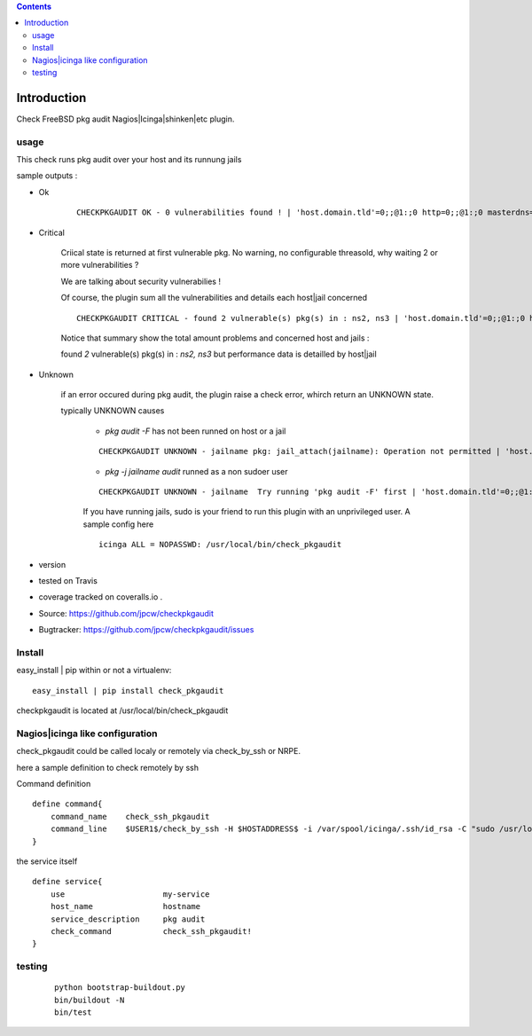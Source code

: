 .. contents::

Introduction
============

Check FreeBSD pkg audit Nagios|Icinga|shinken|etc plugin.

usage
-------

This check runs pkg audit over your host and its runnung jails

sample outputs :

+ Ok
    
    ::
      
      CHECKPKGAUDIT OK - 0 vulnerabilities found ! | 'host.domain.tld'=0;;@1:;0 http=0;;@1:;0 masterdns=0;;@1:;0 ns0=0;;@1:;0 ns1=0;;@1:;0 ns2=0;;@1:;0 smtp=0;;@1:;0
    

+ Critical
    
    Criical state is returned at first vulnerable pkg. No warning, no configurable threasold, why waiting 2 or more vulnerabilities ?
 
    We are talking about security vulnerabilies !
    
    Of course, the plugin sum all the vulnerabilities and details each host|jail concerned

    
    ::
      
      CHECKPKGAUDIT CRITICAL - found 2 vulnerable(s) pkg(s) in : ns2, ns3 | 'host.domain.tld'=0;;@1:;0 http=0;;@1:;0 masterdns=0;;@1:;0 ns0=0;;@1:;0 ns1=0;;@1:;0 ns2=1;;@1:;0 ns3=1;;@1:;0 smtp=0;;@1:;0
    
    Notice that summary show the total amount problems and concerned host and jails :
    
    found *2* vulnerable(s) pkg(s) in : *ns2, ns3* but performance data is detailled by host|jail

+ Unknown
    
    if an error occured during pkg audit, the plugin raise a check error, whirch return an UNKNOWN state.
    
    typically UNKNOWN causes
    
        + *pkg audit -F* has not been runned on host or a jail
        
        ::
          
          CHECKPKGAUDIT UNKNOWN - jailname pkg: jail_attach(jailname): Operation not permitted | 'host.domain.tld'=0;;@1:;0
    
        + *pkg -j jailname audit* runned as a non sudoer user
        
        ::
          
          CHECKPKGAUDIT UNKNOWN - jailname  Try running 'pkg audit -F' first | 'host.domain.tld'=0;;@1:;0 http=0;;@1:;0 masterdns=0;;@1:;0 ns0=0;;@1:;0 ns1=0;;@1:;0 ns2=0;;@1:;0 smtp=0;;@1:;0
        
        If you have running jails, sudo is your friend to run this plugin with an unprivileged user. A sample config here ::
          
          icinga ALL = NOPASSWD: /usr/local/bin/check_pkgaudit
          

.. image:: https://pypip.in/license/<PYPI_PKG_NAME>/badge.svg
    :target: https://pypi.python.org/pypi/<PYPI_PKG_NAME>/
        :alt: License

.. image:: https://pypip.in/egg/<PYPI_PKG_NAME>/badge.svg
    :target: https://pypi.python.org/pypi/<PYPI_PKG_NAME>/
        :alt: Egg Status

.. image:: https://pypip.in/status/<PYPI_PKG_NAME>/badge.svg
    :target: https://pypi.python.org/pypi/<PYPI_PKG_NAME>/
        :alt: Development Status

.. image:: https://pypip.in/implementation/<PYPI_PKG_NAME>/badge.svg
    :target: https://pypi.python.org/pypi/<PYPI_PKG_NAME>/
        :alt: Supported Python implementations

.. image:: https://pypip.in/py_versions/<PYPI_PKG_NAME>/badge.svg
    :target: https://pypi.python.org/pypi/<PYPI_PKG_NAME>/
        :alt: Supported Python versions
        
+ version 
  
  .. image:: https://pypip.in/version/<PYPI_PKG_NAME>/badge.svg
      :target: https://pypi.python.org/pypi/<PYPI_PKG_NAME>/
          :alt: Latest Version

+ tested on Travis |travisstatus|_

  .. |travisstatus| image:: https://api.travis-ci.org/jpcw/checkpkgaudit.svg?branch=master
  .. _travisstatus:  http://travis-ci.org/jpcw/checkpkgaudit

+ coverage tracked on coveralls.io |coveralls|_.

  .. |coveralls| image:: https://coveralls.io/repos/jpcw/checkpkgaudit/badge.png?branch=master
  .. _coveralls: https://coveralls.io/r/jpcw/checkpkgaudit

+ Source: https://github.com/jpcw/checkpkgaudit

+ Bugtracker: https://github.com/jpcw/checkpkgaudit/issues



Install
-------

easy_install | pip within or not a virtualenv::
    
    easy_install | pip install check_pkgaudit

checkpkgaudit is located at /usr/local/bin/check_pkgaudit


Nagios|icinga like configuration
-----------------------------------

check_pkgaudit could be called localy or remotely via check_by_ssh or NRPE.

here a sample definition to check remotely by ssh 

Command definition ::
    
    define command{
        command_name    check_ssh_pkgaudit
        command_line    $USER1$/check_by_ssh -H $HOSTADDRESS$ -i /var/spool/icinga/.ssh/id_rsa -C "sudo /usr/local/bin/check_pkgaudit"
    }

the service itself ::
    
    define service{
        use                     my-service
        host_name               hostname
        service_description     pkg audit
        check_command           check_ssh_pkgaudit!
    }

testing
---------
    
    ::
     
     python bootstrap-buildout.py
     bin/buildout -N
     bin/test
     
